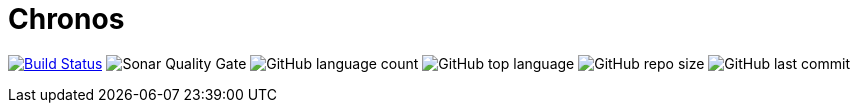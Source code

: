 = Chronos

image:https://www.travis-ci.org/panh1992/chronos.svg?branch=master["Build Status", link="https://www.travis-ci.org/panh1992/chronos"]
image:https://img.shields.io/sonar/quality_gate/61abf1006cc8e62edad0eddd22ceae6781086ff8?server=https%3A%2F%2Fsonarcloud.io[Sonar Quality Gate]
image:https://img.shields.io/github/languages/count/panh1992/chronos[GitHub language count]
image:https://img.shields.io/github/languages/top/panh1992/chronos[GitHub top language]
image:https://img.shields.io/github/repo-size/panh1992/chronos[GitHub repo size]
image:https://img.shields.io/github/last-commit/panh1992/chronos[GitHub last commit]
